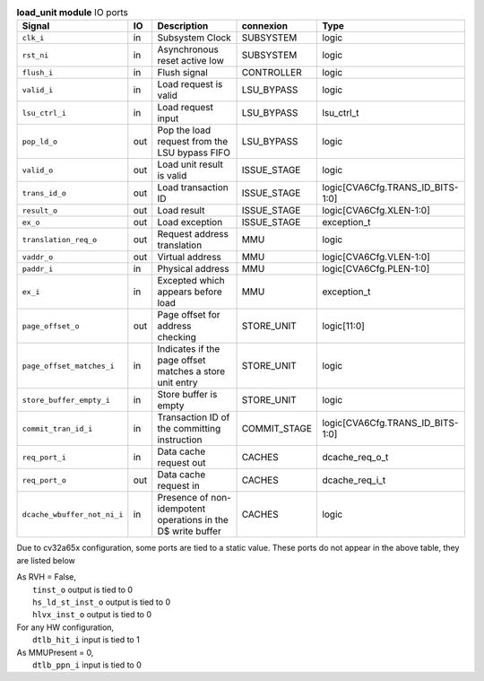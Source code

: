 ..
   Copyright 2024 Thales DIS France SAS
   Licensed under the Solderpad Hardware License, Version 2.1 (the "License");
   you may not use this file except in compliance with the License.
   SPDX-License-Identifier: Apache-2.0 WITH SHL-2.1
   You may obtain a copy of the License at https://solderpad.org/licenses/

   Original Author: Jean-Roch COULON - Thales

.. _CVA6_load_unit_ports:

.. list-table:: **load_unit module** IO ports
   :header-rows: 1

   * - Signal
     - IO
     - Description
     - connexion
     - Type

   * - ``clk_i``
     - in
     - Subsystem Clock
     - SUBSYSTEM
     - logic

   * - ``rst_ni``
     - in
     - Asynchronous reset active low
     - SUBSYSTEM
     - logic

   * - ``flush_i``
     - in
     - Flush signal
     - CONTROLLER
     - logic

   * - ``valid_i``
     - in
     - Load request is valid
     - LSU_BYPASS
     - logic

   * - ``lsu_ctrl_i``
     - in
     - Load request input
     - LSU_BYPASS
     - lsu_ctrl_t

   * - ``pop_ld_o``
     - out
     - Pop the load request from the LSU bypass FIFO
     - LSU_BYPASS
     - logic

   * - ``valid_o``
     - out
     - Load unit result is valid
     - ISSUE_STAGE
     - logic

   * - ``trans_id_o``
     - out
     - Load transaction ID
     - ISSUE_STAGE
     - logic[CVA6Cfg.TRANS_ID_BITS-1:0]

   * - ``result_o``
     - out
     - Load result
     - ISSUE_STAGE
     - logic[CVA6Cfg.XLEN-1:0]

   * - ``ex_o``
     - out
     - Load exception
     - ISSUE_STAGE
     - exception_t

   * - ``translation_req_o``
     - out
     - Request address translation
     - MMU
     - logic

   * - ``vaddr_o``
     - out
     - Virtual address
     - MMU
     - logic[CVA6Cfg.VLEN-1:0]

   * - ``paddr_i``
     - in
     - Physical address
     - MMU
     - logic[CVA6Cfg.PLEN-1:0]

   * - ``ex_i``
     - in
     - Excepted which appears before load
     - MMU
     - exception_t

   * - ``page_offset_o``
     - out
     - Page offset for address checking
     - STORE_UNIT
     - logic[11:0]

   * - ``page_offset_matches_i``
     - in
     - Indicates if the page offset matches a store unit entry
     - STORE_UNIT
     - logic

   * - ``store_buffer_empty_i``
     - in
     - Store buffer is empty
     - STORE_UNIT
     - logic

   * - ``commit_tran_id_i``
     - in
     - Transaction ID of the committing instruction
     - COMMIT_STAGE
     - logic[CVA6Cfg.TRANS_ID_BITS-1:0]

   * - ``req_port_i``
     - in
     - Data cache request out
     - CACHES
     - dcache_req_o_t

   * - ``req_port_o``
     - out
     - Data cache request in
     - CACHES
     - dcache_req_i_t

   * - ``dcache_wbuffer_not_ni_i``
     - in
     - Presence of non-idempotent operations in the D$ write buffer
     - CACHES
     - logic

Due to cv32a65x configuration, some ports are tied to a static value. These ports do not appear in the above table, they are listed below

| As RVH = False,
|   ``tinst_o`` output is tied to 0
|   ``hs_ld_st_inst_o`` output is tied to 0
|   ``hlvx_inst_o`` output is tied to 0
| For any HW configuration,
|   ``dtlb_hit_i`` input is tied to 1
| As MMUPresent = 0,
|   ``dtlb_ppn_i`` input is tied to 0

